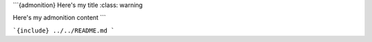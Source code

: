 ```{admonition} Here's my title
:class: warning

Here's my admonition content
```

```{include} ../../README.md
```
